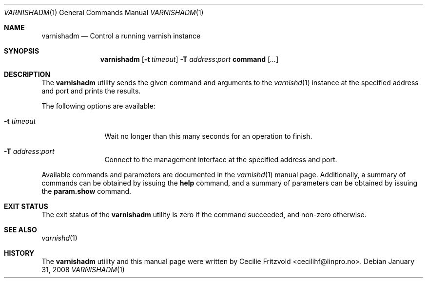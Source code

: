 .\"-
.\" Copyright (c) 2006 Verdens Gang AS
.\" Copyright (c) 2006-2009 Linpro AS
.\" All rights reserved.
.\"
.\" Author: Cecilie Fritzvold <cecilihf@linpro.no>
.\"
.\" Redistribution and use in source and binary forms, with or without
.\" modification, are permitted provided that the following conditions
.\" are met:
.\" 1. Redistributions of source code must retain the above copyright
.\"    notice, this list of conditions and the following disclaimer.
.\" 2. Redistributions in binary form must reproduce the above copyright
.\"    notice, this list of conditions and the following disclaimer in the
.\"    documentation and/or other materials provided with the distribution.
.\"
.\" THIS SOFTWARE IS PROVIDED BY THE AUTHOR AND CONTRIBUTORS ``AS IS'' AND
.\" ANY EXPRESS OR IMPLIED WARRANTIES, INCLUDING, BUT NOT LIMITED TO, THE
.\" IMPLIED WARRANTIES OF MERCHANTABILITY AND FITNESS FOR A PARTICULAR PURPOSE
.\" ARE DISCLAIMED.  IN NO EVENT SHALL AUTHOR OR CONTRIBUTORS BE LIABLE
.\" FOR ANY DIRECT, INDIRECT, INCIDENTAL, SPECIAL, EXEMPLARY, OR CONSEQUENTIAL
.\" DAMAGES (INCLUDING, BUT NOT LIMITED TO, PROCUREMENT OF SUBSTITUTE GOODS
.\" OR SERVICES; LOSS OF USE, DATA, OR PROFITS; OR BUSINESS INTERRUPTION)
.\" HOWEVER CAUSED AND ON ANY THEORY OF LIABILITY, WHETHER IN CONTRACT, STRICT
.\" LIABILITY, OR TORT (INCLUDING NEGLIGENCE OR OTHERWISE) ARISING IN ANY WAY
.\" OUT OF THE USE OF THIS SOFTWARE, EVEN IF ADVISED OF THE POSSIBILITY OF
.\" SUCH DAMAGE.
.\"
.\" $Id$
.\"
.Dd January 31, 2008
.Dt VARNISHADM 1
.Os
.Sh NAME
.Nm varnishadm
.Nd Control a running varnish instance
.Sh SYNOPSIS
.Nm
.Op Fl t Ar timeout
.Fl T Ar address Ns : Ns Ar port
.Cm command
.Op Ar ...
.Sh DESCRIPTION
The
.Nm
utility sends the given command and arguments to the
.Xr varnishd 1
instance at the specified address and port and prints the results.
.Pp
The following options are available:
.Bl -tag -width Fl
.It Fl t Ar timeout 
Wait no longer than this many seconds for an operation to finish.
.It Fl T Ar address Ns : Ns Ar port
Connect to the management interface at the specified address and port.
.El
.Pp
Available commands and parameters are documented in the
.Xr varnishd 1
manual page.
Additionally, a summary of commands can be obtained by issuing the
.Cm help
command, and a summary of parameters can be obtained by issuing the
.Cm param.show
command.
.Sh EXIT STATUS
The exit status of the
.Nm
utility is zero if the command succeeded, and non-zero otherwise.
.Sh SEE ALSO
.Xr varnishd 1
.Sh HISTORY
The
.Nm
utility and this manual page were written by
.An Cecilie Fritzvold Aq cecilihf@linpro.no .
